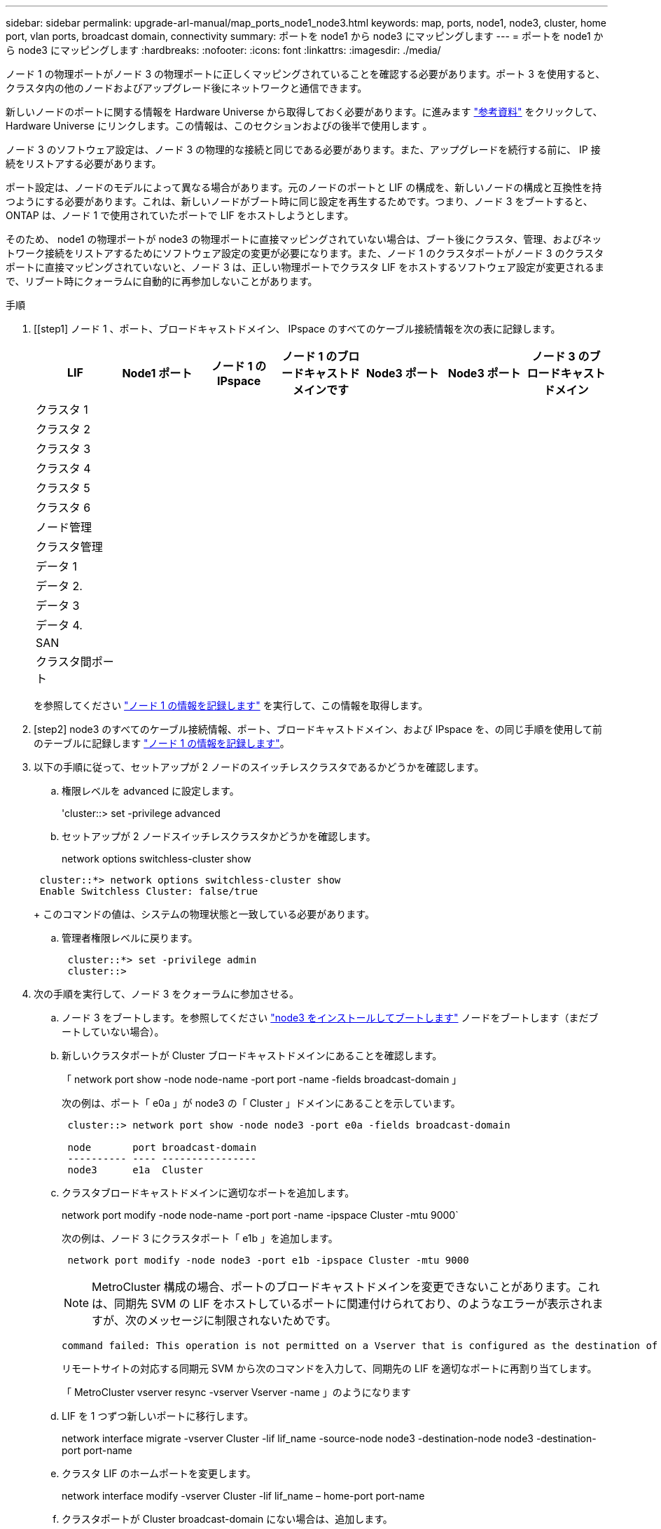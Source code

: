 ---
sidebar: sidebar 
permalink: upgrade-arl-manual/map_ports_node1_node3.html 
keywords: map, ports, node1, node3, cluster, home port, vlan ports, broadcast domain, connectivity 
summary: ポートを node1 から node3 にマッピングします 
---
= ポートを node1 から node3 にマッピングします
:hardbreaks:
:nofooter: 
:icons: font
:linkattrs: 
:imagesdir: ./media/


[role="lead"]
ノード 1 の物理ポートがノード 3 の物理ポートに正しくマッピングされていることを確認する必要があります。ポート 3 を使用すると、クラスタ内の他のノードおよびアップグレード後にネットワークと通信できます。

新しいノードのポートに関する情報を Hardware Universe から取得しておく必要があります。に進みます link:other_references.html["参考資料"] をクリックして、 Hardware Universe にリンクします。この情報は、このセクションおよびの後半で使用します 。

ノード 3 のソフトウェア設定は、ノード 3 の物理的な接続と同じである必要があります。また、アップグレードを続行する前に、 IP 接続をリストアする必要があります。

ポート設定は、ノードのモデルによって異なる場合があります。元のノードのポートと LIF の構成を、新しいノードの構成と互換性を持つようにする必要があります。これは、新しいノードがブート時に同じ設定を再生するためです。つまり、ノード 3 をブートすると、 ONTAP は、ノード 1 で使用されていたポートで LIF をホストしようとします。

そのため、 node1 の物理ポートが node3 の物理ポートに直接マッピングされていない場合は、ブート後にクラスタ、管理、およびネットワーク接続をリストアするためにソフトウェア設定の変更が必要になります。また、ノード 1 のクラスタポートがノード 3 のクラスタポートに直接マッピングされていないと、ノード 3 は、正しい物理ポートでクラスタ LIF をホストするソフトウェア設定が変更されるまで、リブート時にクォーラムに自動的に再参加しないことがあります。

.手順
. [[step1] ノード 1 、ポート、ブロードキャストドメイン、 IPspace のすべてのケーブル接続情報を次の表に記録します。
+
[cols=""35"]
|===
| LIF | Node1 ポート | ノード 1 の IPspace | ノード 1 のブロードキャストドメインです | Node3 ポート | Node3 ポート | ノード 3 のブロードキャストドメイン 


| クラスタ 1 |  |  |  |  |  |  


| クラスタ 2 |  |  |  |  |  |  


| クラスタ 3 |  |  |  |  |  |  


| クラスタ 4 |  |  |  |  |  |  


| クラスタ 5 |  |  |  |  |  |  


| クラスタ 6 |  |  |  |  |  |  


| ノード管理 |  |  |  |  |  |  


| クラスタ管理 |  |  |  |  |  |  


| データ 1 |  |  |  |  |  |  


| データ 2. |  |  |  |  |  |  


| データ 3 |  |  |  |  |  |  


| データ 4. |  |  |  |  |  |  


| SAN |  |  |  |  |  |  


| クラスタ間ポート |  |  |  |  |  |  
|===
+
を参照してください link:record_node1_information.html["ノード 1 の情報を記録します"] を実行して、この情報を取得します。

. [step2] node3 のすべてのケーブル接続情報、ポート、ブロードキャストドメイン、および IPspace を、の同じ手順を使用して前のテーブルに記録します link:record_node1_information.html["ノード 1 の情報を記録します"]。
. [[step3]] 以下の手順に従って、セットアップが 2 ノードのスイッチレスクラスタであるかどうかを確認します。
+
.. 権限レベルを advanced に設定します。
+
'cluster::> set -privilege advanced

.. セットアップが 2 ノードスイッチレスクラスタかどうかを確認します。
+
network options switchless-cluster show

+
[listing]
----
 cluster::*> network options switchless-cluster show
 Enable Switchless Cluster: false/true
----
+
このコマンドの値は、システムの物理状態と一致している必要があります。

.. 管理者権限レベルに戻ります。
+
[listing]
----
 cluster::*> set -privilege admin
 cluster::>
----


. [[step4]] 次の手順を実行して、ノード 3 をクォーラムに参加させる。
+
.. ノード 3 をブートします。を参照してください link:install_boot_node3.html["node3 をインストールしてブートします"] ノードをブートします（まだブートしていない場合）。
.. 新しいクラスタポートが Cluster ブロードキャストドメインにあることを確認します。
+
「 network port show -node node-name -port port -name -fields broadcast-domain 」

+
次の例は、ポート「 e0a 」が node3 の「 Cluster 」ドメインにあることを示しています。

+
[listing]
----
 cluster::> network port show -node node3 -port e0a -fields broadcast-domain

 node       port broadcast-domain
 ---------- ---- ----------------
 node3      e1a  Cluster
----
.. クラスタブロードキャストドメインに適切なポートを追加します。
+
network port modify -node node-name -port port -name -ipspace Cluster -mtu 9000`

+
次の例は、ノード 3 にクラスタポート「 e1b 」を追加します。

+
[listing]
----
 network port modify -node node3 -port e1b -ipspace Cluster -mtu 9000
----
+

NOTE: MetroCluster 構成の場合、ポートのブロードキャストドメインを変更できないことがあります。これは、同期先 SVM の LIF をホストしているポートに関連付けられており、のようなエラーが表示されますが、次のメッセージに制限されないためです。

+
[listing]
----
command failed: This operation is not permitted on a Vserver that is configured as the destination of a MetroCluster Vserver relationship.
----
+
リモートサイトの対応する同期元 SVM から次のコマンドを入力して、同期先の LIF を適切なポートに再割り当てします。

+
「 MetroCluster vserver resync -vserver Vserver -name 」のようになります

.. LIF を 1 つずつ新しいポートに移行します。
+
network interface migrate -vserver Cluster -lif lif_name -source-node node3 -destination-node node3 -destination-port port-name

.. クラスタ LIF のホームポートを変更します。
+
network interface modify -vserver Cluster -lif lif_name – home-port port-name

.. クラスタポートが Cluster broadcast-domain にない場合は、追加します。
+
「 network port broadcast-domain add-ports -ipspace Cluster -broadcast-domain Cluster -port node ： port 」のようになります

.. クラスタブロードキャストドメインから古いポートを削除します。
+
「 network port broadcast-domain remove-ports 」と入力します

+
次の例は、ノード 3 のポート「 e0d 」を削除します。

+
[listing]
----
network port broadcast-domain remove-ports -ipspace Cluster -broadcast-domain Cluster ‑ports <node3:e0d>
----
.. ノード 3 が再びクォーラムに参加したことを確認します。
+
cluster show -node node3 -fields health`



. [[man_map_1_step5] クラスタ LIF とノード管理 LIF またはクラスタ管理 LIF をホストするブロードキャストドメインを調整します。各ブロードキャストドメインに正しいポートが含まれていることを確認してください。ポートをホストしているブロードキャストドメイン間や LIF のホームになっているブロードキャストドメイン間で移動することはできないため、 LIF を移行して変更する必要がある場合があります。
+
.. LIF のホームポートを表示します。
+
network interface show -fields home-node 、 home-port

.. このポートを含むブロードキャストドメインを表示します。
+
「 network port broadcast-domain show -port <node_name ： port_name> 」の形式で指定します

.. ブロードキャストドメインのポートを追加または削除します。
+
「 network port broadcast-domain add-ports 」と入力します

+
「 network port broadcast-domain remove-ports 」と入力します

.. LIF のホームポートを変更します。
+
network interface modify -vserver vserver-name -lif lif_name – home-port port-name



. [man_map_1_step6] 必要に応じて、に示す同じコマンドを使用して、クラスタ間ブロードキャストドメインを調整し、クラスタ間 LIF を移行します <<man_map_1_step5,手順 5>>。
. [[step7] 必要に応じて、に示す同じコマンドを使用して、他のブロードキャストドメインを調整してデータ LIF を移行します <<man_map_1_step5,手順 5>>。
. [[step8] 、ノード 3 に存在しないポートが node1 にある場合は、次の手順に従って削除します。
+
.. どちらかのノードで advanced 権限レベルにアクセスします。
+
「 advanced 」の権限が必要です

.. ポートを削除します。
+
'network port delete -node node-name -port port -name

.. admin レベルに戻ります。
+
「特権管理者」



. [[step9] すべての LIF フェイルオーバーグループを調整します。
+
network interface modify -failover-group failover-group-failover-policy failover-policy フェイルオーバーポリシー

+
次の例は、フェイルオーバーポリシーを「 broadcast-domain-wide 」に設定し、フェイルオーバーグループ「 fg1 」のポートを「 node3 」の LIF 「 data1 」のフェイルオーバーターゲットとして使用します。

+
[listing]
----
network interface modify -vserver node3 -lif data1 failover-policy broadcast-domainwide -failover-group fg1
----
+
に進みます link:other_references.html["参考資料"] をクリックして、 _Network Management_ または _ONTAP 9 コマンド：マニュアルページリファレンスにリンクしてください。

. ノード 3 で変更内容を確認します。
+
network port show -node node3


